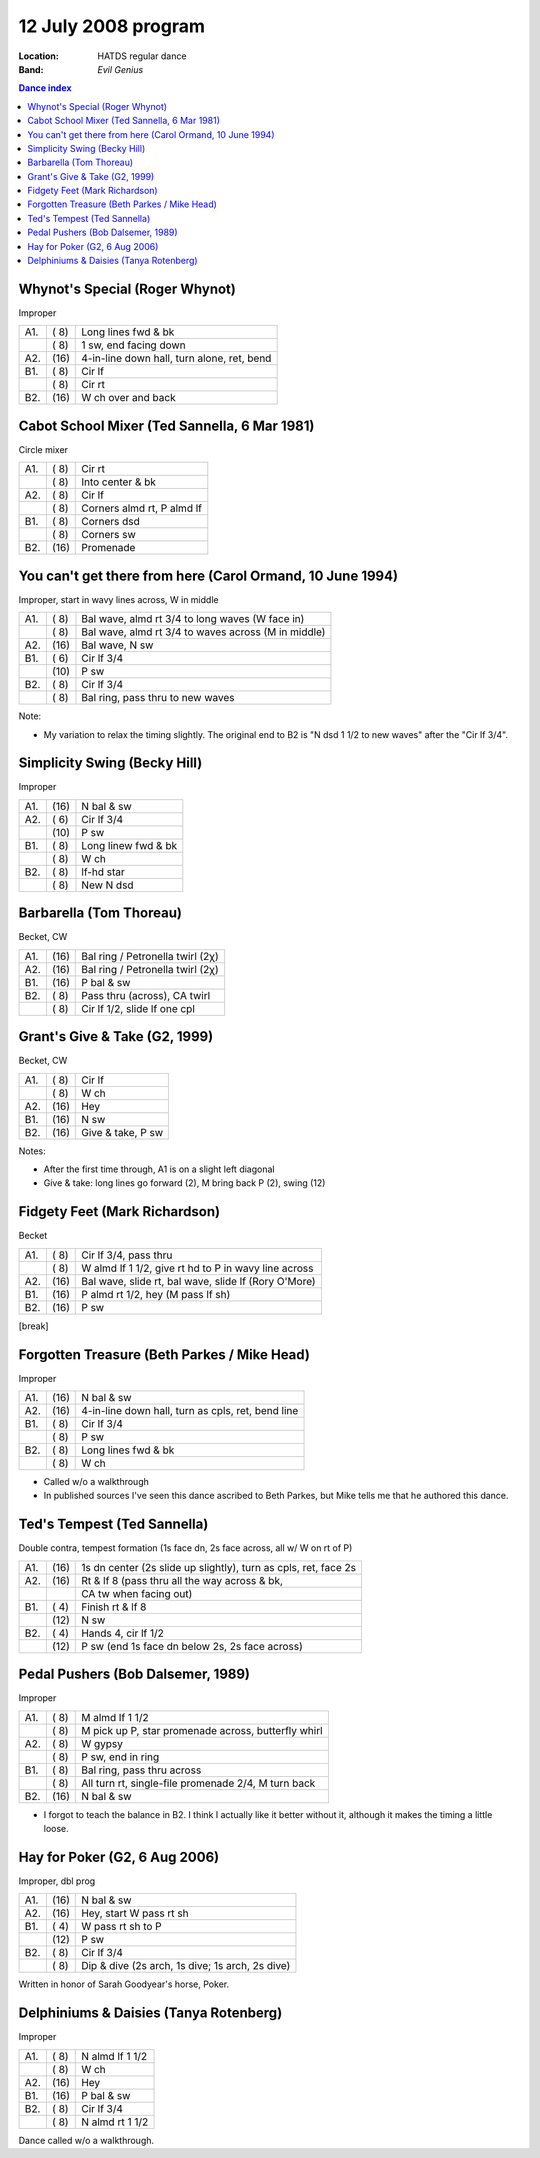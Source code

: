 .. meta::
	:viewport: width=device-width, initial-scale=1.0

====================
12 July 2008 program
====================

:Location: HATDS regular dance
:Band: *Evil Genius*

.. contents:: Dance index

Whynot's Special (Roger Whynot)
-------------------------------

Improper

==== ===== ====
A1.  \( 8) Long lines fwd & bk
..   \( 8) 1 sw, end facing down
A2.  \(16) 4-in-line down hall, turn alone, ret, bend
B1.  \( 8) Cir lf
..   \( 8) Cir rt
B2.  \(16) W ch over and back
==== ===== ====

Cabot School Mixer (Ted Sannella, 6 Mar 1981)
---------------------------------------------

Circle mixer

==== ===== ===
A1.  \( 8) Cir rt
..   \( 8) Into center & bk
A2.  \( 8) Cir lf
..   \( 8) Corners almd rt, P almd lf
B1.  \( 8) Corners dsd
..   \( 8) Corners sw
B2.  \(16) Promenade
==== ===== ===

You can't get there from here (Carol Ormand, 10 June 1994)
----------------------------------------------------------

Improper, start in wavy lines across, W in middle

==== ===== ===
A1.  \( 8) Bal wave, almd rt 3/4 to long waves (W face in)
..   \( 8) Bal wave, almd rt 3/4 to waves across (M in middle)
A2.  \(16) Bal wave, N sw
B1.  \( 6) Cir lf 3/4
..   \(10) P sw
B2.  \( 8) Cir lf 3/4
..   \( 8) Bal ring, pass thru to new waves
==== ===== ===

Note:

* My variation to relax the timing slightly.  The original
  end to B2 is "N dsd 1 1/2 to new waves" after the 
  "Cir lf 3/4".

Simplicity Swing (Becky Hill)
-----------------------------

Improper

==== ===== ===
A1.  \(16) N bal & sw
A2.  \( 6) Cir lf 3/4
..   \(10) P sw
B1.  \( 8) Long linew fwd & bk
..   \( 8) W ch
B2.  \( 8) lf-hd star
..   \( 8) New N dsd
==== ===== ===

Barbarella (Tom Thoreau)
------------------------

Becket, CW

==== ===== ====
A1.  \(16) Bal ring / Petronella twirl (2χ)
A2.  \(16) Bal ring / Petronella twirl (2χ)
B1.  \(16) P bal & sw
B2.  \( 8) Pass thru (across), CA twirl
..   \( 8) Cir lf 1/2, slide lf one cpl
==== ===== ====


Grant's Give & Take (G2, 1999)
------------------------------

Becket, CW

==== ===== ===
A1.  \( 8) Cir lf
..   \( 8) W ch
A2.  \(16) Hey
B1.  \(16) N sw
B2.  \(16) Give & take, P sw
==== ===== ===

Notes:

* After the first time through, A1 is on a slight left diagonal
* Give & take: long lines go forward (2), M bring back P (2), swing (12)

Fidgety Feet (Mark Richardson)
------------------------------

Becket

==== ===== ===
A1.  \( 8) Cir lf 3/4, pass thru
..   \( 8) W almd lf 1 1/2, give rt hd to P in wavy line across
A2.  \(16) Bal wave, slide rt, bal wave, slide lf (Rory O'More)
B1.  \(16) P almd rt 1/2, hey (M pass lf sh)
B2.  \(16) P sw
==== ===== ===

[break]

Forgotten Treasure (Beth Parkes / Mike Head)
--------------------------------------------

Improper

==== ===== ====
A1.  \(16) N bal & sw
A2.  \(16) 4-in-line down hall, turn as cpls, ret, bend line
B1.  \( 8) Cir lf 3/4
..   \( 8) P sw
B2.  \( 8) Long lines fwd & bk
..   \( 8) W ch
==== ===== ====

* Called w/o a walkthrough
* In published sources I've seen this dance ascribed to
  Beth Parkes, but Mike tells me that he authored this dance.

Ted's Tempest (Ted Sannella)
----------------------------

Double contra, tempest formation
(1s face dn, 2s face across, all w/ W on rt of P)

==== ===== ===
A1.  \(16) 1s dn center (2s slide up slightly), turn as cpls, ret, face 2s
A2.  \(16) Rt & lf 8 (pass thru all the way across & bk, 
..   ..    CA tw when facing out)
B1.  \( 4) Finish rt & lf 8
..   \(12) N sw
B2.  \( 4) Hands 4, cir lf 1/2
..   \(12) P sw (end 1s face dn below 2s, 2s face across)
==== ===== ===

Pedal Pushers (Bob Dalsemer, 1989)
----------------------------------

Improper

==== ===== ===
A1.  \( 8) M almd lf 1 1/2
..   \( 8) M pick up P, star promenade across, butterfly whirl
A2.  \( 8) W gypsy
..   \( 8) P sw, end in ring
B1.  \( 8) Bal ring, pass thru across
..   \( 8) All turn rt, single-file promenade 2/4, M turn back
B2.  \(16) N bal & sw
==== ===== ===

* I forgot to teach the balance in B2.  I think I actually like
  it better without it, although it makes the timing a little
  loose.

Hay for Poker (G2, 6 Aug 2006)
------------------------------

Improper, dbl prog

==== ===== ===
A1.  \(16) N bal & sw
A2.  \(16) Hey, start W pass rt sh
B1.  \( 4) W pass rt sh to P
..   \(12) P sw
B2.  \( 8) Cir lf 3/4
..   \( 8) Dip & dive (2s arch, 1s dive; 1s arch, 2s dive)
==== ===== ===

Written in honor of Sarah Goodyear's horse, Poker.

Delphiniums & Daisies (Tanya Rotenberg)
---------------------------------------

Improper

==== ===== ===
A1.  \( 8) N almd lf 1 1/2
..   \( 8) W ch
A2.  \(16) Hey
B1.  \(16) P bal & sw
B2.  \( 8) Cir lf 3/4
..   \( 8) N almd rt 1 1/2
==== ===== ===

Dance called w/o a walkthrough.

